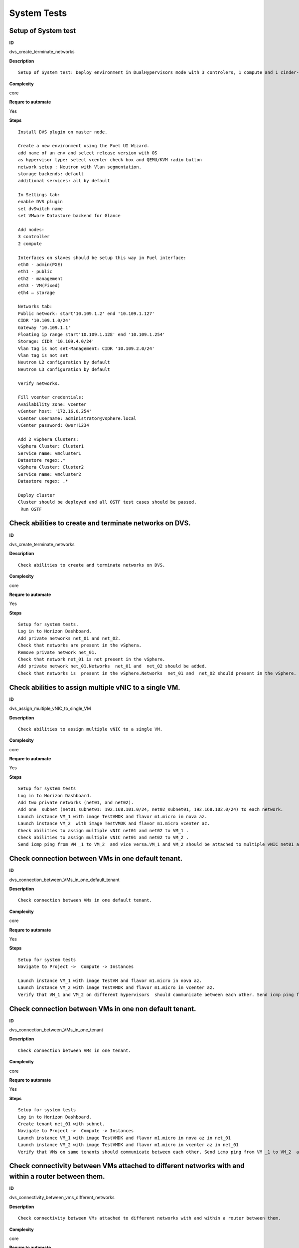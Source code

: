 
System Tests
============

Setup of System test
--------------------

**ID**

dvs_create_terminate_networks

**Description**
::

 Setup of System test: Deploy environment in DualHypervisors mode with 3 controlers, 1 compute and 1 cinder-vmware nodes. It is mandatory for all system tests.

**Complexity**

core

**Requre to automate**

Yes

**Steps**
::

 Install DVS plugin on master node.

 Create a new environment using the Fuel UI Wizard.
 add name of an env and select release version with OS
 as hypervisor type: select vcenter check box and QEMU/KVM radio button
 network setup : Neutron with Vlan segmentation.
 storage backends: default
 additional services: all by default

 In Settings tab:
 enable DVS plugin
 set dvSwitch name
 set VMware Datastore backend for Glance

 Add nodes:
 3 controller
 2 compute

 Interfaces on slaves should be setup this way in Fuel interface:
 eth0 - admin(PXE)
 eth1 - public
 eth2 - management
 eth3 - VM(Fixed)
 eth4 – storage

 Networks tab:
 Public network: start'10.109.1.2' end '10.109.1.127'
 CIDR '10.109.1.0/24'
 Gateway '10.109.1.1'
 Floating ip range start'10.109.1.128' end '10.109.1.254'
 Storage: CIDR '10.109.4.0/24'
 Vlan tag is not set-Management: CIDR '10.109.2.0/24'
 Vlan tag is not set
 Neutron L2 configuration by default
 Neutron L3 configuration by default

 Verify networks.

 Fill vcenter credentials:
 Availability zone: vcenter
 vCenter host: '172.16.0.254'
 vCenter username: administrator@vsphere.local
 vCenter password: Qwer!1234

 Add 2 vSphera Clusters:
 vSphera Cluster: Cluster1
 Service name: vmcluster1
 Datastore regex:.*
 vSphera Cluster: Cluster2
 Service name: vmcluster2
 Datastore regex: .*

 Deploy cluster
 Cluster should be deployed and all OSTF test cases should be passed.
  Run OSTF

Check abilities to create and terminate networks on DVS.
--------------------------------------------------------

**ID**

dvs_create_terminate_networks

**Description**
::

 Check abilities to create and terminate networks on DVS.

**Complexity**

core

**Requre to automate**

Yes

**Steps**
::

 Setup for system tests.
 Log in to Horizon Dashboard.
 Add private networks net_01 and net_02.
 Check that networks are present in the vSphera.
 Remove private network net_01.
 Check that network net_01 is not present in the vSphere.
 Add private network net_01.Networks  net_01 and  net_02 should be added.
 Check that networks is  present in the vSphere.Networks  net_01 and  net_02 should present in the vSphere.

Check abilities to assign multiple vNIC to a single VM.
-------------------------------------------------------

**ID**

dvs_assign_multiple_vNIC_to_single_VM

**Description**
::

 Check abilities to assign multiple vNIC to a single VM.

**Complexity**

core

**Requre to automate**

Yes

**Steps**
::

 Setup for system tests
 Log in to Horizon Dashboard.
 Add two private networks (net01, and net02).
 Add one  subnet (net01_subnet01: 192.168.101.0/24, net02_subnet01, 192.168.102.0/24) to each network.
 Launch instance VM_1 with image TestVMDK and flavor m1.micro in nova az.
 Launch instance VM_2  with image TestVMDK and flavor m1.micro vcenter az.
 Check abilities to assign multiple vNIC net01 and net02 to VM_1 .
 Check abilities to assign multiple vNIC net01 and net02 to VM_2 .
 Send icmp ping from VM _1 to VM_2  and vice versa.VM_1 and VM_2 should be attached to multiple vNIC net01 and net02. Pings should get a response.

Check connection between VMs in one default tenant.
---------------------------------------------------

**ID**

dvs_connection_between_VMs_in_one_default_tenant

**Description**
::

 Check connection between VMs in one default tenant.

**Complexity**

core

**Requre to automate**

Yes

**Steps**
::

 Setup for system tests
 Navigate to Project ->  Compute -> Instances

 Launch instance VM_1 with image TestVM and flavor m1.micro in nova az.
 Launch instance VM_2 with image TestVMDK and flavor m1.micro in vcenter az.
 Verify that VM_1 and VM_2 on different hypervisors  should communicate between each other. Send icmp ping from VM_1 of vCenter to VM_2 from Qemu/KVM and vice versa.Pings should get a response

Check connection between VMs in one non default tenant.
-------------------------------------------------------

**ID**

dvs_connection_between_VMs_in_one_tenant

**Description**
::

 Check connection between VMs in one tenant.

**Complexity**

core

**Requre to automate**

Yes

**Steps**
::

 Setup for system tests
 Log in to Horizon Dashboard.
 Create tenant net_01 with subnet.
 Navigate to Project ->  Compute -> Instances
 Launch instance VM_1 with image TestVMDK and flavor m1.micro in nova az in net_01
 Launch instance VM_2 with image TestVMDK and flavor m1.micro in vcenter az in net_01
 Verify that VMs on same tenants should communicate between each other. Send icmp ping from VM _1 to VM_2  and vice versa.Pings should get a response

Check connectivity between VMs attached to different networks with and within a router between them.
----------------------------------------------------------------------------------------------------

**ID**

dvs_connectivity_between_vms_different_networks

**Description**
::

 Check connectivity between VMs attached to different networks with and within a router between them.

**Complexity**

core

**Requre to automate**

Yes

**Steps**
::

 Setup for system tests
 Log in to Horizon Dashboard.
 Add two private networks (net01, and net02).
 Add one  subnet (net01_subnet01: 192.168.101.0/24, net02_subnet01, 192.168.102.0/24) to each network.
 Navigate to Project ->  Compute -> Instances
 Launch instances VM_1 and VM_2 in the network192.168.101.0/24 with image TestVM and flavor m1.micro in nova az.
 Launch instances VM_3 and VM_4 in the 192.168.102.0/24 with image TestVMDK and flavor m1.micro in vcenter az.
 Verify that VMs of  same networks should communicate
 between each other. Send icmp ping from VM _1  to VM_2,  VM _3  to VM_4 and vice versa.
 Verify that VMs of  different networks should not communicate
 between each other. Send icmp ping from VM _1  to VM_3, VM_4 to VM_2  and vice versa. 
 Create Router_01, set gateway and add interface to external network.
 Attach private networks to Router_01.
 Verify that VMs of  different networks should communicate
 between each other. Send icmp ping from VM _1  to VM_3, VM_4 to VM_2)  and vice versa. Pings should get a response.
 Add new Router_02, set gateway and add interface to external network.
 Deatach net_02 from Router_01 and attache to Router_02
 Verify that VMs of  different networks should not communicate
 between each other. Send icmp ping from VM _1  to VM_3, VM_4 to VM_2  and vice versa.

Check isolation between VMs in different tenants.
-------------------------------------------------

**ID**

dvs_no_connectivity_between_Vms_different_tenants

**Description**
::

 Check isolation between VMs in different tenants.

**Complexity**

core

**Requre to automate**

Yes

**Steps**
::

 Setup for system tests
 Log in to Horizon Dashboard.
 Create non-admin tenant.
 Navigate to Identity -> Projects.
 Click on Create Project.
 Type name test_tenant.
 On tab Project Members add admin with admin and member
 Navigate to Project -> Network -> Networks
 Create network  with  subnet.
 Navigate to Project ->  Compute -> Instances
 Launch instance VM_1 
 Navigate to test_tenant
 Navigate to Project -> Network -> Networks 
 Create network  with subnet.
 Create Router, set gateway and add interface
 Navigate to Project ->  Compute -> Instances
 Launch instance VM_2 
 Verify that VMs on different tenants should not communicate
 between each other. Send icmp ping from VM _1 of admin tenant to VM_2  of test_tenant and vice versa.Pings should not get a response.

Check connectivity Vms to public network without floating ip
------------------------------------------------------------

**ID**

dvs_connectivity_vms_to_public_net_without_floating_ip

**Description**
::

 Check connectivity Vms to public network without floating ip.

**Complexity**

core

**Requre to automate**

Yes

**Steps**
::

 Setup for system tests.
 Log in to Horizon Dashboard.
 Create net01: net01__subnet, 192.168.112.0/24 and attach it to the router04
 Launch instance VM_1 of nova AZ with image TestVM and flavor m1.micro in the net_04.
 Launch instance VM_1 of vcenter AZ with image TestVM and flavor m1.micro in the net_01.
 Send ping from instances VM_1 and VM_2 to 8.8.8.8 or other outside ip.Pings should  get a response

Check abilities to create and delete security group.
----------------------------------------------------

**ID**

dvs_create_delete_security_group

**Description**
::

 Check abilities to create and delete security group.

**Complexity**

core

**Requre to automate**

Yes

**Steps**
::

 Setup for system tests
 Log in to Horizon Dashboard.

 Launch instance VM_1 in the tenant network net_02 with image TestVMDK and flavor m1.micro in the nova az.
 Launch instance VM_2  in the tenant net_02  with image TestVMDK and flavor m1.micro in the vcenter az.
 Create security groups SG_1 to allow ICMP traffic.
 Add Ingress rule for ICMP protocol to SG_1
 Attach SG_1 to VMs
 Check ping between VM_1 and VM_2 and vice verse
 Create security groups SG_2 to allow TCP traffic 80 port.
 Add Ingress rule for TCP protocol to SG_2

 Attach SG_2 to VMs
 SSh from VM_1 to VM_2 and vice verse
 Delete all rules from SG_1 and SG_2
 Check that ping and ssh aren’t available from VM_1 to VM_2  and vice verse
 Add Ingress rule for ICMP protocol to SG_1
 Add Ingress rule for TCP protocol to SG_2
 Check ping between VM_1 and VM_2 and vice verse
 Check SSh from VM_1 to VM_2 and vice verse
 Delete security group.
 Attach Vms to default security group.
 Check ping between VM_1 and VM_2 and vice verse
 Check SSh from VM_1 to VM_2 and vice verse
 We should have the ability to send ICMP and TCP traffic between VMs in different tenants.

Verify that only the associated MAC and IP addresses can communicate on the logical port.
-----------------------------------------------------------------------------------------

**ID**

dvs_port_security_group

**Description**
::

 Verify that only the associated MAC and IP addresses can communicate on the logical port.

**Complexity**

core

**Requre to automate**

Yes

**Steps**
::

 Setup for system tests.
 Log in to Horizon Dashboard.
 Launch 2 instances on each of hypervisors.
 Verify that traffic can be successfully sent from and received on the MAC and IP address associated with the logical port.
 Configure a new IP address on the instance associated with the logical port.
 Confirm that the instance cannot communicate with that IP address.
 Configure a new MAC address on the instance associated with the logical port. 
 Confirm that the instance cannot communicate with that MAC address and the original IP address.Instance should not communicate with new ip and mac addresses but it should communicate with old IP.

Check connectivity Vms to public network with floating ip.
----------------------------------------------------------

**ID**

dvs_connectivity_vms_to_public_net_with_floating_ip

**Description**
::

 Check connectivity Vms to public network with floating ip.

**Complexity**

core

**Requre to automate**

Yes

**Steps**
::

 Log in to Horizon Dashboard.
 Create net01: net01__subnet, 192.168.112.0/24 and attach it to the router04
 Launch instance VM_1 of nova AZ with image TestVM and flavor m1.micro in the net_04. Associate floating ip.
 Launch instance VM_1 of vcenter AZ with image TestVM and flavor m1.micro in the net_01. Associate floating ip.
 Send ping from instances VM_1 and VM_2 to 8.8.8.8 or other outside ip.

Check connectivity between VMs with same ip in different tenants.
-----------------------------------------------------------------

**ID**

dvs_connectivity_between_Vms_in_different_tenants

**Description**
::

 Check connectivity between VMs with same ip in different tenants.

**Complexity**

core

**Requre to automate**

Yes

**Steps**
::

 Setup for system tests
 Log in to Horizon Dashboard.
 Create 2 non-admin tenants ‘test_1’ and ‘test_2’.
 Navigate to Identity -> Projects.
 Click on Create Project.
 Type name ‘test_1’ of tenant.
 Click on Create Project.
 Type name ‘test_2’ of tenant.
 On tab Project Members add admin with admin and member.
 In tenant ‘test_1’  create net1 and subnet1 with CIDR 10.0.0.0/24
 In tenant ‘test_1’  create security group ‘SG_1’ and add rule that allows ingress icmp traffic
 In tenant ‘test_2’  create net2 and subnet2 with CIDR 10.0.0.0/24
 In tenant ‘test_2’ create security group ‘SG_2’
  In tenant ‘test_1’  add  VM_1 of vcenter  in net1 with ip 10.0.0.4 and  ‘SG_1’ as security group.
 In tenant ‘test_1’  add  VM_2 of nova  in net1 with ip 10.0.0.5 and  ‘SG_1’ as security group.
 In tenant ‘test_2’  create net1 and subnet1 with CIDR 10.0.0.0/24
 In tenant ‘test_2’  create security group ‘SG_1’ and add rule that allows ingress icmp traffic
 In tenant ‘test_2’  add  VM_3 of nova  in net1 with ip 10.0.0.4 and  ‘SG_1’ as security group.
 In tenant ‘test_2’  add  VM_4 of  vcenter in net1 with ip 10.0.0.5 and  ‘SG_1’ as security group.
 Verify that VMs with same ip on different tenants should communicate
 between each other. Send icmp ping from VM _1 to VM_3,  VM_2 to Vm_4 and vice versa.Pings should  get a response.

Check creation instance in the one group simultaneously.
--------------------------------------------------------

**ID**

dvs_vcenter_10_instances

**Description**
::

 TO DO

**Complexity**

core

**Requre to automate**

Yes

**Steps**
::

 Setup for system tests.
 Navigate to Project -> Compute -> Instances
 Launch 10 instance VM_1 simultaneously with image TestVMDK and flavor m1.micro in nova az in default net_04All instance should be created withot any error.
 Launch 10 instance VM_2 simultaneously with image TestVM and flavor m1.micro in nova az in default net_04All instance should be created withot any error.
 Check connection between VMs(ping, ssh)
 Delete all Vms from horizon simultaneously.

Check that we can create volumes and launch instances from different availability zones, which have different types of hypervisors
----------------------------------------------------------------------------------------------------------------------------------

**ID**

dvs_vcenter_volume

**Description**
::

 TO DO

**Complexity**

core

**Requre to automate**

Yes

**Steps**
::

 Install DVS plugin on master node.
 Create a new environment using the Fuel UI Wizard.
 add name of env and select release version with OS
 as hypervisor type: select vcenter check box and QEMU/KVM radio button
 network setup : Neutron with Vlan segmentation.
 storage backends: default
 additional services: all by defaultEach volume should be attached to his instance 
 In Settings tab:
 enable DVS plugin
 set dvSwitch name
 Add nodes:
 1 controller
 1 compute
 1 cinder
 1cinder-vmware
 Interfaces on slaves should be setup this way in Fuel interface:
 eth0 - admin(PXE)
 eth1 - public
 eth2 - management
 eth3 - VM(Fixed) ID:103
 eth4 – storage

 Networks tab:
 Public network: start'10.109.1.2' end '10.109.1.127'
 CIDR '10.109.1.0/24'
 Gateway '10.109.1.1'
 Floating ip range start'10.109.1.128' end '10.109.1.254'
 Storage: CIDR '10.109.4.0/24'
 Vlan tag is not set-Managment: CIDR '10.109.2.0/24'
 Vlan tag is not set
 Neutron L2 configuration by default
 Neutron L3 configuration by default

 Verify networks.

 Fill vcenter credentials:
 Availability zone: vcenter
 vCenter host: '172.16.0.254'
 vCenter username: administrator@vsphere.local
 vCenter password: Qwer!1234

 Add 2 vSphera Clusters:
 vSphera Cluster: Cluster1
 Service name: vmcluster1
 Datastore regex:.*
 vSphera Cluster: Cluster2
 Service name: vmcluster2
 Datastore regex: .*
 Deploy cluster
 Run OSTF
 Create 2 volumes each in his own availability zone 
 Launch instances from volume 

Check abilities to update network name
--------------------------------------

**ID**

dvs_update_network

**Description**
::

 Check abilities to update network name

**Complexity**

core

**Requre to automate**

Yes

**Steps**
::

 Log in Horizon 
 Create network net_1
 Update network name net_1 to net_2
 Update default network name net04 to net4

Check abilities to stack heat from template.
--------------------------------------------

**ID**

dvs_vcenter_heat

**Description**
::

 Check abilities to stack heat from template.

**Complexity**

core

**Requre to automate**

Yes

**Steps**
::

 Create stack with heat template
 heat_template_version: 2013-05-23

 description: >
   HOT template to create a new neutron network plus a router to the public
   network, and for deploying servers into the new network.

 parameters:
   external_net:
     type: string
     description: ID or name of public network for which floating IP addresses will be allocated
   flavor:
     type: string
     description: Flavor to use for servers

 resources:
   private_net:
     type: OS::Neutron::Net
     properties:
       name: shaker_image_builder_net

   private_subnet:
     type: OS::Neutron::Subnet
     properties:
       network_id: { get_resource: private_net }
       cidr: 10.0.0.0/29
       dns_nameservers: [ 8.8.8.8, 8.8.4.4 ]

   router:
     type: OS::Neutron::Router
     properties:
       external_gateway_info:
         network: { get_param: external_net }

   router_interface:
     type: OS::Neutron::RouterInterface
     properties:
       router_id: { get_resource: router }
       subnet_id: { get_resource: private_subnet }

   master_vcenter_image:
     type: OS::Glance::Image
     properties:
       container_format: bare
       disk_format: vmdk
       location: https://cloud-images.ubuntu.com/releases/14.04.1/release/ubuntu-14.04-server-cloudimg-amd64-disk1.img
       min_disk: 3
       min_ram: 512
       name: shaker_vcenter_image_build_template

   master_image:
     type: OS::Glance::Image
     properties:
       container_format: bare
       disk_format: qcow2
       location: https://cloud-images.ubuntu.com/releases/14.04.1/release/ubuntu-14.04-server-cloudimg-amd64-disk1.img
       min_disk: 3
       min_ram: 512
       name: shaker_image_build_template

   master_image_server_port:
     type: OS::Neutron::Port
     properties:
       network_id: { get_resource: private_net }
       fixed_ips:
         - subnet_id: { get_resource: private_subnet }

   master_vcenter_image_server_port:
     type: OS::Neutron::Port
     properties:
       network_id: { get_resource: private_net }
       fixed_ips:
         - subnet_id: { get_resource: private_subnet }

   master_image_server:
     type: OS::Nova::Server
     properties:
       name: shaker_image_builder_server
       image: { get_resource: master_image }
       flavor: { get_param: flavor }
       availability_zone: "nova"
       networks:
         - port: { get_resource: master_image_server_port }
       user_data_format: RAW
       user_data: |
         #!/bin/bash
         sudo apt-add-repository "deb http://nova.clouds.archive.ubuntu.com/ubuntu/ trusty multiverse"
         sudo apt-get update
         sudo apt-get -y install iperf netperf python-dev libzmq-dev screen
         wget -O get-pip.py https://bootstrap.pypa.io/get-pip.py && sudo python get-pip.py
         sudo pip install -U "pip<7.0"
         sudo pip install netperf-wrapper flent "pyshaker-agent<=0.0.8"
         shaker-agent -h || (echo "[critical] Failed to run pyshaker-agent. Check if it is installed in the image"; sleep 20)
         sudo apt-add-repository "deb http://ftp.debian.org/debian/ jessie main" && sudo apt-get update
         sudo apt-get -y --force-yes install iperf3
         echo -e 'start on startup\ntask\nexec /usr/bin/screen -dmS sudo nice -n -20 /usr/bin/iperf -s' | sudo tee /etc/init/iperf-tcp.conf
         echo -e 'start on startup\ntask\nexec /usr/bin/screen -dmS sudo nice -n -20 /usr/bin/iperf -s --udp' | sudo tee /etc/init/iperf-udp.conf
         echo -e 'start on startup\ntask\nexec /usr/bin/screen -dmS sudo nice -n -20 /usr/bin/iperf3 -s' | sudo tee /etc/init/iperf3.conf
         sudo shutdown -P now

   master_vcenter_image_server:
     type: OS::Nova::Server
     properties:
       name: shaker_image_vcenter_builder_server
       image: { get_resource: master_vcenter_image }
       flavor: { get_param: flavor }
       availability_zone: "vcenter"
       networks:
         - port: { get_resource: master_vcenter_image_server_port }
       user_data_format: RAW
       user_data: |
         #!/bin/bash
         sudo apt-add-repository "deb http://nova.clouds.archive.ubuntu.com/ubuntu/ trusty multiverse"
         sudo apt-get update
         sudo apt-get -y install iperf netperf python-dev libzmq-dev screen
         wget -O get-pip.py https://bootstrap.pypa.io/get-pip.py && sudo python get-pip.py
         sudo pip install -U "pip<7.0"
         sudo pip install netperf-wrapper flent "pyshaker-agent<=0.0.8"
         shaker-agent -h || (echo "[critical] Failed to run pyshaker-agent. Check if it is installed in the image"; sleep 20)
         sudo apt-add-repository "deb http://ftp.debian.org/debian/ jessie main" && sudo apt-get update
         sudo apt-get -y --force-yes install iperf3
         echo -e 'start on startup\ntask\nexec /usr/bin/screen -dmS sudo nice -n -20 /usr/bin/iperf -s' | sudo tee /etc/init/iperf-tcp.conf
         echo -e 'start on startup\ntask\nexec /usr/bin/screen -dmS sudo nice -n -20 /usr/bin/iperf -s --udp' | sudo tee /etc/init/iperf-udp.conf
         echo -e 'start on startup\ntask\nexec /usr/bin/screen -dmS sudo nice -n -20 /usr/bin/iperf3 -s' | sudo tee /etc/init/iperf3.conf
         sudo shutdown -P now

 outputs:
   server_nova_info:
     value: { get_attr: [master_image_server, show ] }

   server_vcenter_info:
     value: { get_attr: [master_vcenter_image_server, show ] }
 Check that stack was created.

